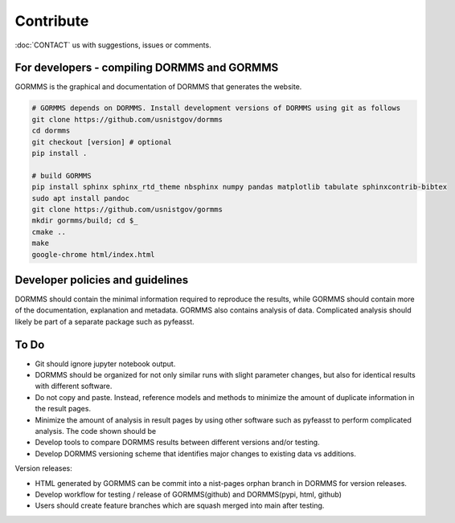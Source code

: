 *************************
Contribute
*************************

:doc:`CONTACT` us with suggestions, issues or comments.

For developers - compiling DORMMS and GORMMS
************************************************

GORMMS is the graphical and documentation of DORMMS that generates the website.

.. code-block:: bash

    # GORMMS depends on DORMMS. Install development versions of DORMMS using git as follows
    git clone https://github.com/usnistgov/dormms
    cd dormms
    git checkout [version] # optional
    pip install .

    # build GORMMS
    pip install sphinx sphinx_rtd_theme nbsphinx numpy pandas matplotlib tabulate sphinxcontrib-bibtex
    sudo apt install pandoc
    git clone https://github.com/usnistgov/gormms
    mkdir gormms/build; cd $_
    cmake ..
    make
    google-chrome html/index.html

Developer policies and guidelines
************************************************

DORMMS should contain the minimal information required to reproduce the results, while GORMMS should contain more of the documentation, explanation and metadata.
GORMMS also contains analysis of data.
Complicated analysis should likely be part of a separate package such as pyfeasst.

To Do
*********

- Git should ignore jupyter notebook output.
- DORMMS should be organized for not only similar runs with slight parameter changes, but also for identical results with different software.
- Do not copy and paste. Instead, reference models and methods to minimize the amount of duplicate information in the result pages.
- Minimize the amount of analysis in result pages by using other software such as pyfeasst to perform complicated analysis. The code shown should be
- Develop tools to compare DORMMS results between different versions and/or testing.
- Develop DORMMS versioning scheme that identifies major changes to existing data vs additions.

Version releases:

- HTML generated by GORMMS can be commit into a nist-pages orphan branch in DORMMS for version releases.
- Develop workflow for testing / release of GORMMS(github) and DORMMS(pypi, html, github)
- Users should create feature branches which are squash merged into main after testing.

